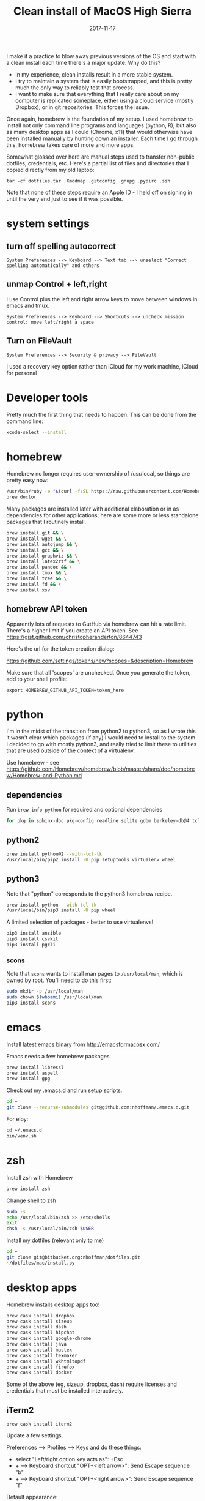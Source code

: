 #+TITLE: Clean install of MacOS High Sierra
#+DATE: 2017-11-17
#+CATEGORY: notes
#+FILETAGS: mac
#+PROPERTY: header-args :eval no
#+OPTIONS: ^:nil

I make it a practice to blow away previous versions of the OS and
start with a clean install each time there's a major update. Why do
this?

- In my experience, clean installs result in a more stable system.
- I try to maintain a system that is easily bootstrapped, and this is
  pretty much the only way to reliably test that process.
- I want to make sure that everything that I really care about on my
  computer is replicated someplace, either using a cloud service
  (mostly Dropbox), or in git repositories. This forces the issue.

Once again, homebrew is the foundation of my setup. I used homebrew to
install not only command line programs and languages (python, R), but
also as many desktop apps as I could (Chrome, x11) that would
otherwise have been installed manually by hunting down an
installer. Each time I go through this, homebrew takes care of more
and more apps.

Somewhat glossed over here are manual steps used to transfer
non-public dotfiles, credentials, etc. Here's a partial list of files
and directories that I copied directly from my old laptop:

: tar -cf dotfiles.tar .Xmodmap .gitconfig .gnupg .pypirc .ssh

Note that none of these steps require an Apple ID - I held off on
signing in until the very end just to see if it was possible.

* system settings
** turn off spelling autocorrect
: System Preferences --> Keyboard --> Text tab --> unselect "Correct spelling automatically" and others
** unmap Control + left,right

I use Control plus the left and right arrow keys to move between
windows in emacs and tmux.

: System Preferences --> Keyboard --> Shortcuts --> uncheck mission control: move left/right a space

** Turn on FileVault

: System Preferences --> Security & privacy --> FileVault

I used a recovery key option rather than iCloud for my work machine, iCloud for personal

* Developer tools

Pretty much the first thing that needs to happen. This can be done
from the command line:

#+BEGIN_SRC sh
xcode-select --install
#+END_SRC

* homebrew

Homebrew no longer requires user-ownership of /usr/local, so things
are pretty easy now:

#+BEGIN_SRC sh
/usr/bin/ruby -e "$(curl -fsSL https://raw.githubusercontent.com/Homebrew/install/master/install)"
brew doctor
#+END_SRC

Many packages are installed later with additional elaboration or in as
dependencies for other applications; here are some more or less
standalone packages that I routinely install.

#+BEGIN_SRC sh
brew install git && \
brew install wget && \
brew install autojump && \
brew install gcc && \
brew install graphviz && \
brew install latex2rtf && \
brew install pandoc && \
brew install tmux && \
brew install tree && \
brew install fd && \
brew install xsv
#+END_SRC

** homebrew API token

Apparently lots of requests to GutHub via homebrew can hit a rate limit. There's a higher limit if you create an API token. See https://gist.github.com/christopheranderton/8644743

Here's the url for the token creation dialog:

https://github.com/settings/tokens/new?scopes=&description=Homebrew

Make sure that all 'scopes' are unchecked. Once you generate the token, add to your shell profile:

: export HOMEBREW_GITHUB_API_TOKEN=token_here

* python

I'm in the midst of the transition from python2 to python3, so as I
wrote this it wasn't clear which packages (if any) I would need to
install to the system. I decided to go with mostly python3, and really
tried to limit these to utilities that are used outside of the context
of a virtualenv.

Use homebrew - see
https://github.com/Homebrew/homebrew/blob/master/share/doc/homebrew/Homebrew-and-Python.md

** dependencies

Run =brew info python= for required and optional dependencies

#+BEGIN_SRC sh
for pkg in sphinx-doc pkg-config readline sqlite gdbm berkeley-db@4 tcl-tk; do brew install $pkg; done
#+END_SRC

** python2

#+BEGIN_SRC sh
brew install python@2 --with-tcl-tk
/usr/local/bin/pip2 install -U pip setuptools virtualenv wheel
#+END_SRC

** python3

Note that "python" corresponds to the python3 homebrew recipe.

#+BEGIN_SRC sh
brew install python --with-tcl-tk
/usr/local/bin/pip3 install -U pip wheel
#+END_SRC

A limited selection of packages - better to use virtualenvs!

#+BEGIN_SRC sh
pip3 install ansible
pip3 install csvkit
pip3 install pgcli
#+END_SRC

*** scons

Note that =scons= wants to install man pages to =/usr/local/man=, which is owned by root. You'll need to do this first:

#+BEGIN_SRC sh
sudo mkdir -p /usr/local/man
sudo chown $(whoami) /usr/local/man
pip3 install scons
#+END_SRC

* emacs

Install latest emacs binary from http://emacsformacosx.com/

Emacs needs a few homebrew packages

#+BEGIN_SRC sh
brew install libressl
brew install aspell
brew install gpg
#+END_SRC

Check out my .emacs.d and run setup scripts.

#+BEGIN_SRC sh
cd ~
git clone --recurse-submodules git@github.com:nhoffman/.emacs.d.git
#+END_SRC

For elpy:

#+BEGIN_SRC sh
cd ~/.emacs.d
bin/venv.sh
#+END_SRC

* zsh

Install zsh with Homebrew

#+BEGIN_SRC sh
brew install zsh
#+END_SRC

Change shell to zsh

#+BEGIN_SRC sh
sudo -s
echo /usr/local/bin/zsh >> /etc/shells
exit
chsh -s /usr/local/bin/zsh $USER
#+END_SRC

Install my dotfiles (relevant only to me)

#+BEGIN_SRC sh
cd ~
git clone git@bitbucket.org:nhoffman/dotfiles.git
~/dotfiles/mac/install.py
#+END_SRC

* desktop apps

Homebrew installs desktop apps too!

#+BEGIN_SRC sh
brew cask install dropbox
brew cask install sizeup
brew cask install dash
brew cask install hipchat
brew cask install google-chrome
brew cask install java
brew cask install mactex
brew cask install texmaker
brew cask install wkhtmltopdf
brew cask install firefox
brew cask install docker
#+END_SRC

Some of the above (eg, sizeup, dropbox, dash) require licenses and
credentials that must be installed interactively.

** iTerm2

#+BEGIN_SRC
brew cask install iterm2
#+END_SRC

Update a few settings.

Preferences --> Profiles --> Keys and do these things:
- select "Left/right option key acts as": +Esc
- + --> Keyboard shortcut "OPT+<left arrow>": Send Escape sequence "b"
- + --> Keyboard shortcut "OPT+<right arrow>": Send Escape sequence "f"

Default appearance:

- Preferences --> Profiles --> Colors --> Load Presets --> Light Background
- Preferences --> Profiles --> Text --> Change Font --> 14 point

** postgresql

#+BEGIN_SRC sh
brew cask install postgres
#+END_SRC

This installs multiple versions of postgres. You'll need to add the
path to the CLI for the version you want to use to your PATH, eg:

#+BEGIN_SRC sh
export PATH=/Applications/Postgres.app/Contents/Versions/9.6/bin:$PATH
#+END_SRC

* R

Again, using homebrew.

#+BEGIN_SRC sh
brew install openblas
brew install pcre
brew install R
#+END_SRC

Some packages that I know I'll need:

#+BEGIN_SRC sh
R --slave << EOF
packages <- c("lattice", "RSQLite", "latticeExtra", "argparse", "data.table", "tidyverse")
install.packages(packages, repos="http://cran.fhcrc.org/", dependencies=TRUE, clean=TRUE, Ncpus=4)
EOF
#+END_SRC

Wow, this takes a long time!

And while I'm at it:

#+BEGIN_SRC sh
brew cask install rstudio
#+END_SRC

* X11

install Xquartz

#+BEGIN_SRC sh
brew install caskroom/cask/xquartz
#+END_SRC

X11 key bindings so that the option key is used for Meta. Not so
relevant any more now that I rarely use emacs via X11 for remote
sessions.

#+BEGIN_SRC sh
cat > ~/.Xmodmap <<EOF
clear Mod1
clear Mod2
keycode 63 = Mode_switch
keycode 66 = Meta_L
add Mod1 = Meta_L
add Mod2 = Mode_switch
EOF
#+END_SRC

* virtualbox and vagrant

#+BEGIN_SRC sh
brew cask install virtualbox
brew cask install vagrant
brew cask install vagrant-manager
#+END_SRC

On High Sierra, a kernel extension signing issue caused an error: instructions for a workaround are here: https://github.com/caskroom/homebrew-cask/issues/39369

After virtualbox is installed, go to preferences, and change default machine folder to ~/VirtualBox

- available vagrant images:

https://app.vagrantup.com/boxes/search

** install an ubuntu16.04 VM

see https://app.vagrantup.com/ubuntu/boxes/xenial64

#+BEGIN_SRC sh
mkdir -p ~/vagrant/xenial64
cd ~/vagrant/xenial64
vagrant init ubuntu/xenial64
vagrant up
#+END_SRC

